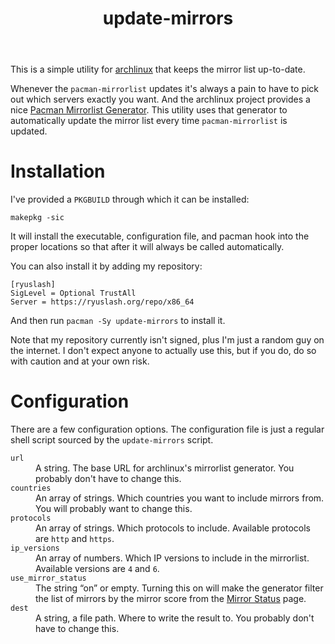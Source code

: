 #+title: update-mirrors

This is a simple utility for [[https://archlinux.org/][archlinux]] that keeps the mirror list up-to-date.

Whenever the =pacman-mirrorlist= updates it's always a pain to have to pick out which servers exactly you want. And the archlinux project provides a nice [[https://archlinux.org/mirrorlist/][Pacman Mirrorlist Generator]]. This utility uses that generator to automatically update the mirror list every time =pacman-mirrorlist= is updated.

* Installation

I've provided a =PKGBUILD= through which it can be installed:

: makepkg -sic

It will install the executable, configuration file, and pacman hook into the proper locations so that after it will always be called automatically.

You can also install it by adding my repository:

#+begin_src conf-unix
  [ryuslash]
  SigLevel = Optional TrustAll
  Server = https://ryuslash.org/repo/x86_64
#+end_src

And then run =pacman -Sy update-mirrors= to install it.

#+begin_note
Note that my repository currently isn't signed, plus I'm just a random guy on the internet. I don't expect anyone to actually use this, but if you do, do so with caution and at your own risk.
#+end_note

* Configuration

There are a few configuration options. The configuration file is just a regular shell script sourced by the =update-mirrors= script.

- =url= :: A string. The base URL for archlinux's mirrorlist generator. You probably don't have to change this.
- =countries= :: An array of strings. Which countries you want to include mirrors from. You will probably want to change this.
- =protocols= :: An array of strings. Which protocols to include. Available protocols are =http= and =https=.
- =ip_versions= :: An array of numbers. Which IP versions to include in the mirrorlist. Available versions are =4= and =6=.
- =use_mirror_status= :: The string “on” or empty. Turning this on will make the generator filter the list of mirrors by the mirror score from the [[https://archlinux.org/mirrors/status/][Mirror Status]] page.
- =dest= :: A string, a file path. Where to write the result to. You probably don't have to change this.
